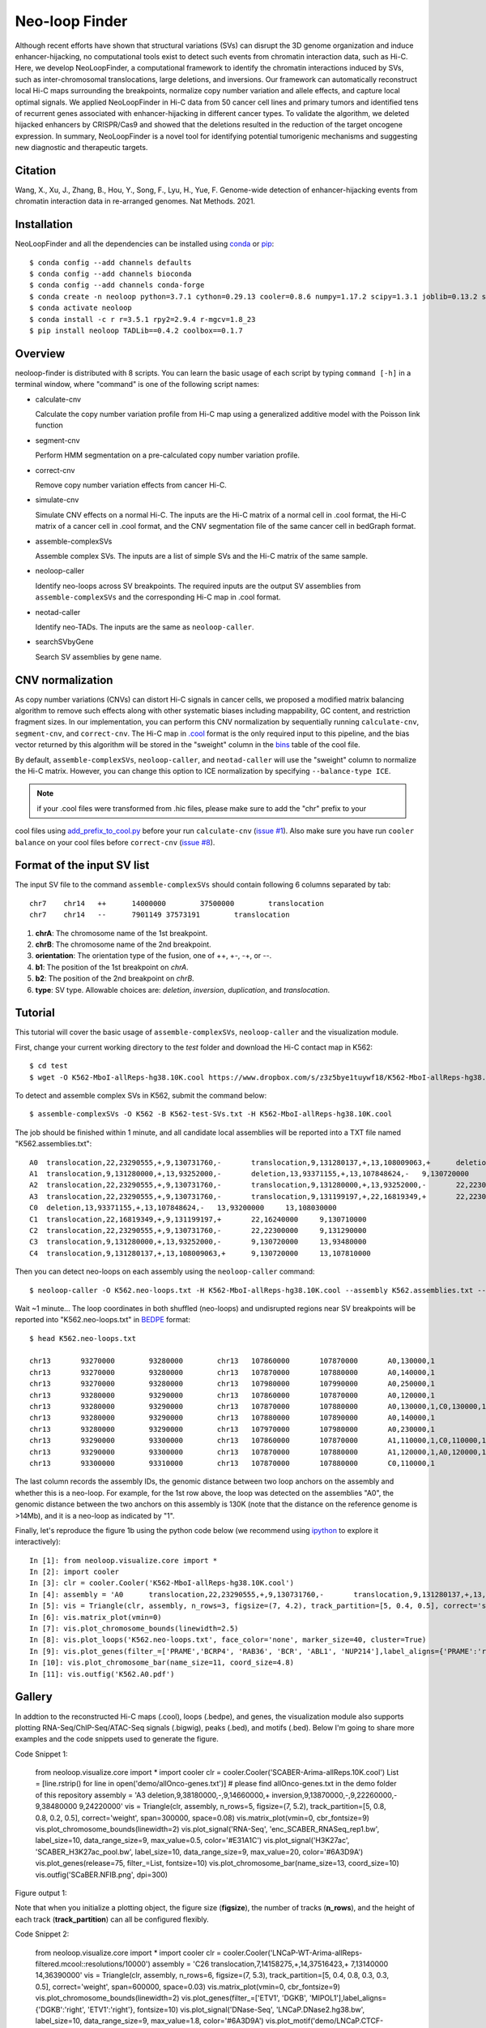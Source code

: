 
Neo-loop Finder
***************
.. image:: https://codeocean.com/codeocean-assets/badge/open-in-code-ocean.svg
   :target: https://codeocean.com/capsule/8407443/tree/v1
.. image:: https://static.pepy.tech/personalized-badge/neoloop?period=total&units=international_system&left_color=black&right_color=orange&left_text=Downloads
   :target: https://pepy.tech/project/neoloop

Although recent efforts have shown that structural variations (SVs) can disrupt the 3D genome organization and induce enhancer-hijacking, no computational tools exist to detect such events from chromatin interaction data, such as Hi-C. Here, we develop NeoLoopFinder, a computational framework to identify the chromatin interactions induced by SVs, such as inter-chromosomal translocations, large deletions, and inversions. Our framework can automatically reconstruct local Hi-C maps surrounding the breakpoints, normalize copy number variation and allele effects, and capture local optimal signals. We applied NeoLoopFinder in Hi-C data from 50 cancer cell lines and primary tumors and identified tens of recurrent genes associated with enhancer-hijacking in different cancer types. To validate the algorithm, we deleted hijacked enhancers by CRISPR/Cas9 and showed that the deletions resulted in the reduction of the target oncogene expression. In summary, NeoLoopFinder is a novel tool for identifying potential tumorigenic mechanisms and suggesting new diagnostic and therapeutic targets.

Citation
========
Wang, X., Xu, J., Zhang, B., Hou, Y., Song, F., Lyu, H., Yue, F. Genome-wide detection of
enhancer-hijacking events from chromatin interaction data in re-arranged genomes. Nat Methods. 2021.


Installation
============
NeoLoopFinder and all the dependencies can be installed using `conda <https://conda.io/miniconda.html>`_
or `pip <https://pypi.org/project/pip/>`_::

    $ conda config --add channels defaults
    $ conda config --add channels bioconda
    $ conda config --add channels conda-forge
    $ conda create -n neoloop python=3.7.1 cython=0.29.13 cooler=0.8.6 numpy=1.17.2 scipy=1.3.1 joblib=0.13.2 scikit-learn=0.20.2 networkx=1.11 pyensembl=1.8.0 matplotlib=3.1.1 pybigwig=0.3.17 pomegranate=0.10.0
    $ conda activate neoloop
    $ conda install -c r r=3.5.1 rpy2=2.9.4 r-mgcv=1.8_23
    $ pip install neoloop TADLib==0.4.2 coolbox==0.1.7

Overview
========
neoloop-finder is distributed with 8 scripts. You can learn the basic usage of each script
by typing ``command [-h]`` in a terminal window, where "command" is one of the following
script names:

- calculate-cnv

  Calculate the copy number variation profile from Hi-C map using a generalized additive model with the Poisson link function

- segment-cnv

  Perform HMM segmentation on a pre-calculated copy number variation profile.

- correct-cnv

  Remove copy number variation effects from cancer Hi-C.

- simulate-cnv

  Simulate CNV effects on a normal Hi-C. The inputs are the Hi-C matrix of a normal cell in .cool format,
  the Hi-C matrix of a cancer cell in .cool format, and the CNV segmentation file of the same cancer cell
  in bedGraph format.

- assemble-complexSVs

  Assemble complex SVs. The inputs are a list of simple SVs and the Hi-C matrix of the same sample.

- neoloop-caller

  Identify neo-loops across SV breakpoints. The required inputs are the output SV assemblies from
  ``assemble-complexSVs`` and the corresponding Hi-C map in .cool format.

- neotad-caller

  Identify neo-TADs. The inputs are the same as ``neoloop-caller``.

- searchSVbyGene

  Search SV assemblies by gene name.

CNV normalization
=================
As copy number variations (CNVs) can distort Hi-C signals in cancer cells, we proposed a modified
matrix balancing algorithm to remove such effects along with other systematic biases including mappability,
GC content, and restriction fragment sizes. In our implementation, you can perform this CNV normalization by
sequentially running ``calculate-cnv``, ``segment-cnv``, and ``correct-cnv``. The Hi-C map in
`.cool <https://github.com/open2c/cooler>`_ format is the only required input to this pipeline, and the
bias vector returned by this algorithm will be stored in the "sweight" column in the `bins <https://cooler.readthedocs.io/en/latest/datamodel.html#bins>`_
table of the cool file.

By default, ``assemble-complexSVs``, ``neoloop-caller``, and ``neotad-caller`` will use the "sweight" column to
normalize the Hi-C matrix. However, you can change this option to ICE normalization by specifying ``--balance-type ICE``.

.. note:: if your .cool files were transformed from .hic files, please make sure to add the "chr" prefix to your
cool files using `add_prefix_to_cool.py <https://raw.githubusercontent.com/XiaoTaoWang/NeoLoopFinder/master/scripts/add_prefix_to_cool.py>`_
before your run ``calculate-cnv`` (`issue #1 <https://github.com/XiaoTaoWang/NeoLoopFinder/issues/1>`_).
Also make sure you have run ``cooler balance`` on your cool files before ``correct-cnv`` (`issue #8 <https://github.com/XiaoTaoWang/NeoLoopFinder/issues/8>`_).


Format of the input SV list
===========================
The input SV file to the command ``assemble-complexSVs`` should contain following 6 columns separated by tab::

    chr7    chr14   ++      14000000        37500000        translocation
    chr7    chr14   --      7901149 37573191        translocation

1. **chrA**: The chromosome name of the 1st breakpoint.
2. **chrB**: The chromosome name of the 2nd breakpoint.
3. **orientation**: The orientation type of the fusion, one of ++, +-, -+, or --.
4. **b1**: The position of the 1st breakpoint on *chrA*.
5. **b2**: The position of the 2nd breakpoint on *chrB*.
6. **type**: SV type. Allowable choices are: *deletion*, *inversion*, *duplication*, and *translocation*.


Tutorial
========
This tutorial will cover the basic usage of ``assemble-complexSVs``, ``neoloop-caller`` and the
visualization module.

First, change your current working directory to the *test* folder and download the Hi-C contact map in K562::

    $ cd test
    $ wget -O K562-MboI-allReps-hg38.10K.cool https://www.dropbox.com/s/z3z5bye1tuywf18/K562-MboI-allReps-hg38.10K.cool?dl=0

To detect and assemble complex SVs in K562, submit the command below::

    $ assemble-complexSVs -O K562 -B K562-test-SVs.txt -H K562-MboI-allReps-hg38.10K.cool

The job should be finished within 1 minute, and all candidate local assemblies will be reported into
a TXT file named "K562.assemblies.txt"::

    A0	translocation,22,23290555,+,9,130731760,-	translocation,9,131280137,+,13,108009063,+	deletion,13,107848624,-,13,93371155,+	22,22300000	13,93200000
    A1	translocation,9,131280000,+,13,93252000,-	deletion,13,93371155,+,13,107848624,-	9,130720000	13,108030000
    A2	translocation,22,23290555,+,9,130731760,-	translocation,9,131280000,+,13,93252000,-	22,22300000	13,93480000
    A3	translocation,22,23290555,+,9,130731760,-	translocation,9,131199197,+,22,16819349,+	22,22300000	22,16240000
    C0	deletion,13,93371155,+,13,107848624,-	13,93200000	13,108030000
    C1	translocation,22,16819349,+,9,131199197,+	22,16240000	9,130710000
    C2	translocation,22,23290555,+,9,130731760,-	22,22300000	9,131290000
    C3	translocation,9,131280000,+,13,93252000,-	9,130720000	13,93480000
    C4	translocation,9,131280137,+,13,108009063,+	9,130720000	13,107810000

Then you can detect neo-loops on each assembly using the ``neoloop-caller`` command::

    $ neoloop-caller -O K562.neo-loops.txt -H K562-MboI-allReps-hg38.10K.cool --assembly K562.assemblies.txt --no-clustering --prob 0.95

Wait ~1 minute... The loop coordinates in both shuffled (neo-loops) and undisrupted regions near SV breakpoints will be
reported into "K562.neo-loops.txt" in `BEDPE <https://bedtools.readthedocs.io/en/latest/content/general-usage.html>`_ format::

    $ head K562.neo-loops.txt

    chr13	93270000	93280000	chr13	107860000	107870000	A0,130000,1
    chr13	93270000	93280000	chr13	107870000	107880000	A0,140000,1
    chr13	93270000	93280000	chr13	107980000	107990000	A0,250000,1
    chr13	93280000	93290000	chr13	107860000	107870000	A0,120000,1
    chr13	93280000	93290000	chr13	107870000	107880000	A0,130000,1,C0,130000,1
    chr13	93280000	93290000	chr13	107880000	107890000	A0,140000,1
    chr13	93280000	93290000	chr13	107970000	107980000	A0,230000,1
    chr13	93290000	93300000	chr13	107860000	107870000	A1,110000,1,C0,110000,1
    chr13	93290000	93300000	chr13	107870000	107880000	A1,120000,1,A0,120000,1,C0,120000,1
    chr13	93300000	93310000	chr13	107870000	107880000	C0,110000,1

The last column records the assembly IDs, the genomic distance between two loop anchors on the assembly and whether this
is a neo-loop. For example, for the 1st row above, the loop was detected on the assemblies "A0", the genomic
distance between the two anchors on this assembly is 130K (note that the distance on the reference genome is >14Mb),
and it is a neo-loop as indicated by "1".

Finally, let's reproduce the figure 1b using the python code below (we recommend using `ipython <https://ipython.org/>`_
to explore it interactively)::

    In [1]: from neoloop.visualize.core import * 
    In [2]: import cooler
    In [3]: clr = cooler.Cooler('K562-MboI-allReps-hg38.10K.cool')
    In [4]: assembly = 'A0      translocation,22,23290555,+,9,130731760,-       translocation,9,131280137,+,13,108009063,+      deletion,13,107848624,-,13,93371155,+   22,22300000     13,93200000'
    In [5]: vis = Triangle(clr, assembly, n_rows=3, figsize=(7, 4.2), track_partition=[5, 0.4, 0.5], correct='sweight')
    In [6]: vis.matrix_plot(vmin=0)
    In [7]: vis.plot_chromosome_bounds(linewidth=2.5)
    In [8]: vis.plot_loops('K562.neo-loops.txt', face_color='none', marker_size=40, cluster=True)
    In [9]: vis.plot_genes(filter_=['PRAME','BCRP4', 'RAB36', 'BCR', 'ABL1', 'NUP214'],label_aligns={'PRAME':'right','RAB36':'right'}, fontsize=9) 
    In [10]: vis.plot_chromosome_bar(name_size=11, coord_size=4.8)
    In [11]: vis.outfig('K562.A0.pdf')

.. image:: ./images/fig1b.png
        :align: center


Gallery
=======
In addtion to the reconstructed Hi-C maps (.cool), loops (.bedpe), and genes, the visualization module also supports plotting
RNA-Seq/ChIP-Seq/ATAC-Seq signals (.bigwig), peaks (.bed), and motifs (.bed). Below I'm going to share more examples and the
code snippets used to generate the figure.

Code Snippet 1:

    from neoloop.visualize.core import * 
    import cooler
    clr = cooler.Cooler('SCABER-Arima-allReps.10K.cool')
    List = [line.rstrip() for line in open('demo/allOnco-genes.txt')] # please find allOnco-genes.txt in the demo folder of this repository
    assembly = 'A3      deletion,9,38180000,-,9,14660000,+      inversion,9,13870000,-,9,22260000,-     9,38480000      9,24220000'
    vis = Triangle(clr, assembly, n_rows=5, figsize=(7, 5.2), track_partition=[5, 0.8, 0.8, 0.2, 0.5], correct='weight', span=300000, space=0.08)
    vis.matrix_plot(vmin=0, cbr_fontsize=9)
    vis.plot_chromosome_bounds(linewidth=2)
    vis.plot_signal('RNA-Seq', 'enc_SCABER_RNASeq_rep1.bw', label_size=10, data_range_size=9, max_value=0.5, color='#E31A1C')
    vis.plot_signal('H3K27ac', 'SCABER_H3K27ac_pool.bw', label_size=10, data_range_size=9, max_value=20, color='#6A3D9A')
    vis.plot_genes(release=75, filter_=List, fontsize=10)
    vis.plot_chromosome_bar(name_size=13, coord_size=10)
    vis.outfig('SCaBER.NFIB.png', dpi=300)

Figure output 1:

.. image:: ./images/SCaBER.NFIB.png
        :align: center

Note that when you initialize a plotting object, the figure size (**figsize**), the number of tracks (**n_rows**), and the height of each
track (**track_partition**) can all be configured flexibly.

Code Snippet 2:

    from neoloop.visualize.core import * 
    import cooler
    clr = cooler.Cooler('LNCaP-WT-Arima-allReps-filtered.mcool::resolutions/10000')
    assembly = 'C26     translocation,7,14158275,+,14,37516423,+        7,13140000      14,36390000'
    vis = Triangle(clr, assembly, n_rows=6, figsize=(7, 5.3), track_partition=[5, 0.4, 0.8, 0.3, 0.3, 0.5], correct='weight', span=600000, space=0.03)
    vis.matrix_plot(vmin=0, cbr_fontsize=9)
    vis.plot_chromosome_bounds(linewidth=2)
    vis.plot_genes(filter_=['ETV1', 'DGKB', 'MIPOL1'],label_aligns={'DGKB':'right', 'ETV1':'right'}, fontsize=10) 
    vis.plot_signal('DNase-Seq', 'LNCaP.DNase2.hg38.bw', label_size=10, data_range_size=9, max_value=1.8, color='#6A3D9A')
    vis.plot_motif('demo/LNCaP.CTCF-motifs.hg38.txt', subset='+') # an example file LNCaP.CTCF-motifs.hg38.txt can be found at the demo folder of this repository
    vis.plot_motif('demo/LNCaP.CTCF-motifs.hg38.txt', subset='-')
    vis.plot_chromosome_bar(name_size=13, coord_size=10, color_by_order=['#1F78B4','#33A02C'])
    vis.outfig('LNCaP.CTCF-motifs.png', dpi=300)

Figure output 2:

.. image:: ./images/LNCaP.CTCF-motifs.png
        :align: center